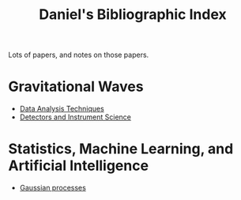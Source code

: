 #+TITLE: Daniel's Bibliographic Index

Lots of papers, and notes on those papers.

* Gravitational Waves

+ [[file:data-analysis.org][Data Analysis Techniques]]
+ [[file:detectors.org][Detectors and Instrument Science]]

* Statistics, Machine Learning, and Artificial Intelligence

+ [[file:gaussianprocess.org][Gaussian processes]]
